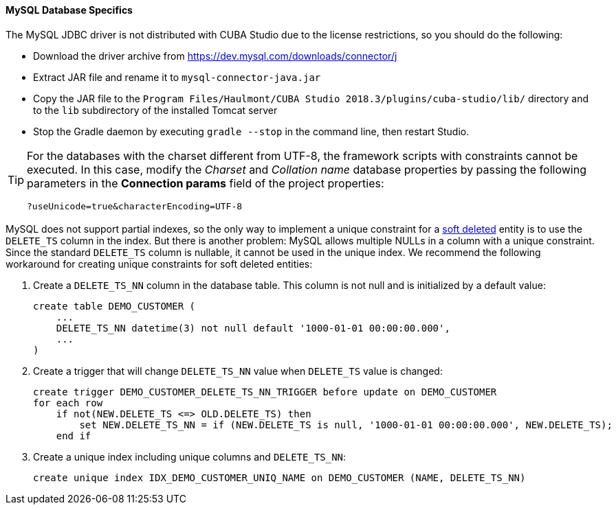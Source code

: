 :sourcesdir: ../../../../source

[[db_mysql_features]]
==== MySQL Database Specifics

The MySQL JDBC driver is not distributed with CUBA Studio due to the license restrictions, so you should do the following:

* Download the driver archive from https://dev.mysql.com/downloads/connector/j

* Extract JAR file and rename it to `mysql-connector-java.jar`

* Copy the JAR file to the `Program Files/Haulmont/CUBA Studio 2018.3/plugins/cuba-studio/lib/` directory and to the `lib` subdirectory of the installed Tomcat server

* Stop the Gradle daemon by executing `gradle --stop` in the command line, then restart Studio.

[TIP]
====
For the databases with the charset different from UTF-8, the framework scripts with constraints cannot be executed. In this case, modify the _Charset_ and _Collation name_ database properties by passing the following parameters in the *Connection params* field of the project properties:

[source, plain]
----
?useUnicode=true&characterEncoding=UTF-8
----
====

MySQL does not support partial indexes, so the only way to implement a unique constraint for a <<soft_deletion,soft deleted>> entity is to use the `DELETE_TS` column in the index. But there is another problem: MySQL allows multiple NULLs in a column with a unique constraint. Since the standard `DELETE_TS` column is nullable, it cannot be used in the unique index. We recommend the following workaround for creating unique constraints for soft deleted entities:

. Create a `DELETE_TS_NN` column in the database table. This column is not null and is initialized by a default value:
+
[source, sql]
----
create table DEMO_CUSTOMER (
    ...
    DELETE_TS_NN datetime(3) not null default '1000-01-01 00:00:00.000',
    ...
)
----

. Create a trigger that will change `DELETE_TS_NN` value when `DELETE_TS` value is changed:
+
[source, sql]
----
create trigger DEMO_CUSTOMER_DELETE_TS_NN_TRIGGER before update on DEMO_CUSTOMER
for each row
    if not(NEW.DELETE_TS <=> OLD.DELETE_TS) then
        set NEW.DELETE_TS_NN = if (NEW.DELETE_TS is null, '1000-01-01 00:00:00.000', NEW.DELETE_TS);
    end if
----

. Create a unique index including unique columns and `DELETE_TS_NN`:
+
[source, sql]
----
create unique index IDX_DEMO_CUSTOMER_UNIQ_NAME on DEMO_CUSTOMER (NAME, DELETE_TS_NN)
----

